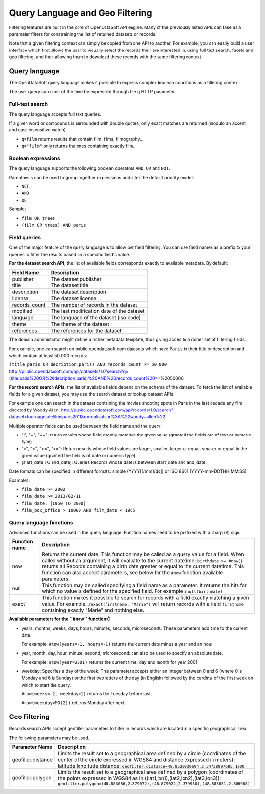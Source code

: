 Query Language and Geo Filtering
================================

Filtering features are built in the core of OpenDataSoft API engine. Many of the previously listed APIs can take as a 
parameter filters for constraining the list of returned datasets or records.

Note that a given filtering context can simply be copied from one API to another. For example, you can easily build a 
user interface which first allows the user to visually select the records their are interested in, using full text 
search, facets and geo filtering, and then allowing them to download these records with the same filtering context.

Query language
--------------

The OpenDataSoft query language makes it possible to express complex boolean conditions as a filtering context.

The user query can most of the time be expressed through the ``q`` HTTP parameter.

Full-text search
~~~~~~~~~~~~~~~~

The query language accepts full text queries.

If a given word or compounds is surrounded with double quotes, only exact matches are returned (modulo an accent and 
case insensitive match).

* ``q=film`` returns results that contain film, films, filmography...
* ``q="film"`` only returns the ones containing exactly film.

Boolean expressions
~~~~~~~~~~~~~~~~~~~

The query language supports the following boolean operators ``AND``, ``OR`` and ``NOT``.

Parenthesis can be used to group together expressions and alter the default priority model:

* ``NOT``
* ``AND``
* ``OR``

Samples

* ``film OR trees``
* ``(film OR trees) AND paris``

Field queries
~~~~~~~~~~~~~

One of the major feature of the query language is to allow per field filtering. You can use field names as a prefix to 
your queries to filter the results based on a specific field's value.

**For the dataset search API**, the list of available fields corresponds exactly to available metadata. By default:

.. list-table::
   :header-rows: 1
   
   * * Field Name
     * Description
   * * publisher
     * The dataset publisher
   * * title
     * The dataset title
   * * description
     * The dataset description
   * * license
     * The dataset license
   * * records_count
     * The number of records in the dataset
   * * modified
     * The last modification date of the dataset
   * * language
     * The language of the dataset (iso code)
   * * theme
     * The theme of the dataset
   * * references
     * The references for the dataset

The domain administrator might define a richer metadata template, thus giving acces to a richer set of filtering fields.

For example, one can search on public.opendatasoft.com datasets which have ``Paris`` in their title or description and 
which contain at least 50 000 records:
 
``(title:paris OR decription:paris) AND records_count >= 50 000`` 
http://public.opendatasoft.com/api/datasets/1.0/search?q=(title:paris%20OR%20decription:paris)%20AND%20records_count%20\>=%2050000

**For the record search APIs**, the list of available fields depend on the schema of the dataset. To fetch the list of 
available fields for a given dataset, you may use the search dataset or lookup dataset APIs.

For example one can search in the dataset containing the movies shooting spots in Paris in the last decade any film 
directed by Woody Allen: 
`<http://public.opendatasoft.com/api/records/1.0/search?dataset=tournagesdefilmsparis2011&q=realisateur%3A%22woody+allen%22>`_.

Multiple operator fields can be used between the field name and the query:

* ":", "=", "==": return results whose field exactly matches the given value (granted the fields are of text or numeric 
  type)
* ">", "<", ">=", "<=": Return results whose field values are larger, smaller, larger or equal, smaller or equal to the 
  given value (granted the field is of date or numeric type).
* [start_date TO end_date]: Queries Records whose date is between start_date and and_date.

Date formats can be specified in different formats: simple (YYYY[[/mm]/dd]) or ISO 8601 (YYYY-mm-DDTHH:MM:SS)

Examples:

* ``film_date >= 2002``
* ``film_date >= 2013/02/11``
* ``film_date: [1950 TO 2000]``
* ``film_box_office > 10000 AND film_date < 1965``


Query language functions
~~~~~~~~~~~~~~~~~~~~~~~~

Advanced functions can be used in the query language. Function names need to be prefixed with a sharp (``#``) sign.

.. list-table::
   :header-rows: 1
   
   * * Function name
     * Description
   * * now
     * Returns the current date. This function may be called as a query value for a field. When called without an 
       argument, it will evaluate to the current datetime: ``birthdate >= #now()`` returns all Records 
       containing a birth date greater or equal to the current datetime. This function can also accept parameters, see 
       below for the ``#now`` function available parameters.
   * * null
     * This function may be called specifying a field name as a parameter. It returns the hits for which no value is 
       defined for the specified field. For example ``#null(birthdate)``
   * * exact`
     * This function makes it possible to search for records with a field exactly matching a given value. For example, 
       ``#exact(firstname, "Marie")`` will return records with a field ``firstname`` containing exactly "Marie" and 
       nothing else.

**Available parameters for the ``#now`` function**:Ò

* years, months, weeks, days, hours, minutes, seconds, microseconds: These parameters add time to the current date.

  For example: ``#now(years=-1, hours=-1)`` returns the current date minus a year and an hour

* year, month, day, hour, minute, second, microsecond: can also be used to specify an absolute date.

  For example: ``#now(year=2001)`` returns the current time, day and month for year 2001

* weekday: Specifies a day of the week. This parameter accepts either an integer between 0 and 6 (where 0 is Monday and 
  6 is Sunday) or the first two letters of the day (in English) followed by the cardinal of the first week on which to 
  start the query.

  ``#now(weeks=-2, weekday=1)`` returns the Tuesday before last.
  
  ``#now(weekday=MO(2))`` returns Monday after next.

Geo Filtering
-------------

Records search APIs accept geofilter parameters to filter in records which are located in a specific geographical area.

The following parameters may be used.

.. list-table::
   :header-rows: 1
   
   * * Parameter Name
     * Description
   * * geofilter.distance
     * Limits the result set to a geographical area defined by a circle (coordinates of the center of the circle 
       expressed in WGS84 and distance expressed in meters): latitude,longitude,distance: 
       ``geofilter.distance=48.8520930694,2.34738897685,1000``
   * * geofilter.polygon
     * Limits the result set to a geographical area defined by a polygon (coordinates of the points expressed in WGS84 
       as in ((lat1,lon1),(lat2,lon2),(lat3,lon3)): 
       ``geofilter.polygon=(48.883086,2.379072),(48.879022,2.379930),(48.883651,2.386968)``
